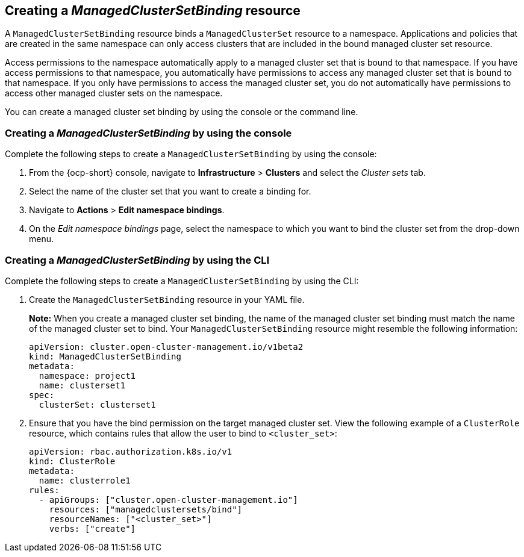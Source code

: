 [#creating-managedclustersetbinding]
== Creating a _ManagedClusterSetBinding_ resource

A `ManagedClusterSetBinding` resource binds a `ManagedClusterSet` resource to a namespace. Applications and policies that are created in the same namespace can only access clusters that are included in the bound managed cluster set resource.

Access permissions to the namespace automatically apply to a managed cluster set that is bound to that namespace. If you have access permissions to that namespace, you automatically have permissions to access any managed cluster set that is bound to that namespace. If you only have permissions to access the managed cluster set, you do not automatically have permissions to access other managed cluster sets on the namespace.

You can create a managed cluster set binding by using the console or the command line. 

[#creating-managedclustersetbinding-console]
=== Creating a _ManagedClusterSetBinding_ by using the console

Complete the following steps to create a `ManagedClusterSetBinding` by using the console:

. From the {ocp-short} console, navigate to *Infrastructure* > *Clusters* and select the _Cluster sets_ tab.

. Select the name of the cluster set that you want to create a binding for.

. Navigate to *Actions* > *Edit namespace bindings*.

. On the _Edit namespace bindings_ page, select the namespace to which you want to bind the cluster set from the drop-down menu.

[#creating-a-managedclustersetbinding-cli]
=== Creating a _ManagedClusterSetBinding_ by using the CLI

Complete the following steps to create a `ManagedClusterSetBinding` by using the CLI:

. Create the `ManagedClusterSetBinding` resource in your YAML file.
+
*Note:* When you create a managed cluster set binding, the name of the managed cluster set binding must match the name of the managed cluster set to bind. Your `ManagedClusterSetBinding` resource might resemble the following information:
+
[source,yaml]
----
apiVersion: cluster.open-cluster-management.io/v1beta2
kind: ManagedClusterSetBinding
metadata:
  namespace: project1
  name: clusterset1
spec:
  clusterSet: clusterset1
----

. Ensure that you have the bind permission on the target managed cluster set. View the following example of a `ClusterRole` resource, which contains rules that allow the user to bind to `<cluster_set>`:

+
[source,yaml]
----
apiVersion: rbac.authorization.k8s.io/v1
kind: ClusterRole
metadata:
  name: clusterrole1
rules:
  - apiGroups: ["cluster.open-cluster-management.io"]
    resources: ["managedclustersets/bind"]
    resourceNames: ["<cluster_set>"]
    verbs: ["create"]
----

